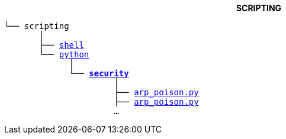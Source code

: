 ++++
<b> <p align="center">SCRIPTING</p> </b>
++++
[subs=normal]
----
└── scripting
       │
       ├── link:./shell[shell]
       └── link:./python[python]
             │
             └── link:./python/security[*security*]
                      │
                      ├── link:../python/security/arp_poison.py[arp_poison.py]
                      ├── link:../python/security/tcp.py[arp_poison.py]
                      ...
----
